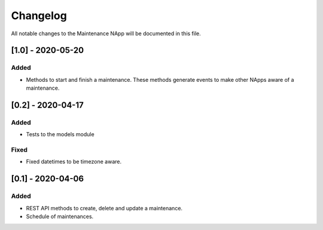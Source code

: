 #########
Changelog
#########
All notable changes to the Maintenance NApp will be documented in this file.


[1.0] - 2020-05-20
******************

Added
=====
- Methods to start and finish a maintenance. These methods generate events
  to make other NApps aware of a maintenance.

[0.2] - 2020-04-17
******************

Added
=====
- Tests to the models module

Fixed
=====
- Fixed datetimes to be timezone aware.


[0.1] - 2020-04-06
******************

Added
=====
- REST API methods to create, delete and update a maintenance.
- Schedule of maintenances.

